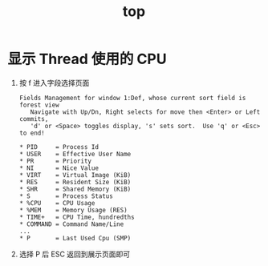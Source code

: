 :PROPERTIES:
:ID:       AE928D6C-2B47-4D68-BB5D-00B5CCF6E9C2
:END:
#+TITLE: top

* 显示 Thread 使用的 CPU
  1. 按 f 进入字段选择页面
     #+begin_example
       Fields Management for window 1:Def, whose current sort field is forest view
          Navigate with Up/Dn, Right selects for move then <Enter> or Left commits,
          'd' or <Space> toggles display, 's' sets sort.  Use 'q' or <Esc> to end!
       
       ,* PID     = Process Id
       ,* USER    = Effective User Name
       ,* PR      = Priority
       ,* NI      = Nice Value
       ,* VIRT    = Virtual Image (KiB)
       ,* RES     = Resident Size (KiB)
       ,* SHR     = Shared Memory (KiB)
       ,* S       = Process Status
       ,* %CPU    = CPU Usage
       ,* %MEM    = Memory Usage (RES)
       ,* TIME+   = CPU Time, hundredths
       ,* COMMAND = Command Name/Line
       ...
       ,* P       = Last Used Cpu (SMP)
     #+end_example
  2. 选择 P 后 ESC 返回到展示页面即可

